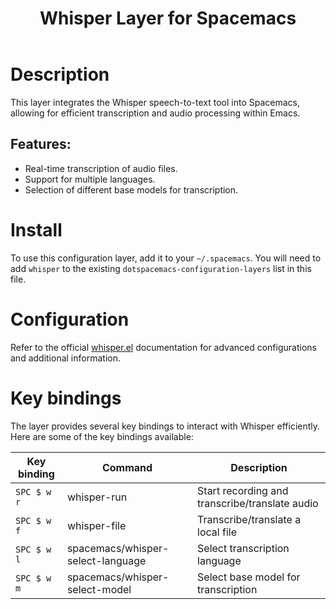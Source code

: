 #+TITLE: Whisper Layer for Spacemacs

#+TAGS: layer|web service

* Table of Contents                     :TOC_5_gh:noexport:
- [[#description][Description]]
  - [[#features][Features:]]
- [[#install][Install]]
- [[#configuration][Configuration]]
- [[#key-bindings][Key bindings]]

* Description
This layer integrates the Whisper speech-to-text tool into Spacemacs, allowing for efficient transcription and audio processing within Emacs.

** Features:
- Real-time transcription of audio files.
- Support for multiple languages.
- Selection of different base models for transcription.

* Install
To use this configuration layer, add it to your =~/.spacemacs=. You will need to add =whisper= to the existing =dotspacemacs-configuration-layers= list in this file.

* Configuration
Refer to the official [[https://github.com/natrys/whisper.el/][whisper.el]] documentation for advanced configurations and
additional information.

* Key bindings
The layer provides several key bindings to interact with Whisper efficiently. Here are some of the key bindings available:

| Key binding | Command                           | Description                                    |
|-------------+-----------------------------------+------------------------------------------------|
| ~SPC $ w r~ | whisper-run                       | Start recording and transcribe/translate audio |
| ~SPC $ w f~ | whisper-file                      | Transcribe/translate a local file              |
| ~SPC $ w l~ | spacemacs/whisper-select-language | Select transcription language                  |
| ~SPC $ w m~ | spacemacs/whisper-select-model    | Select base model for transcription            |
